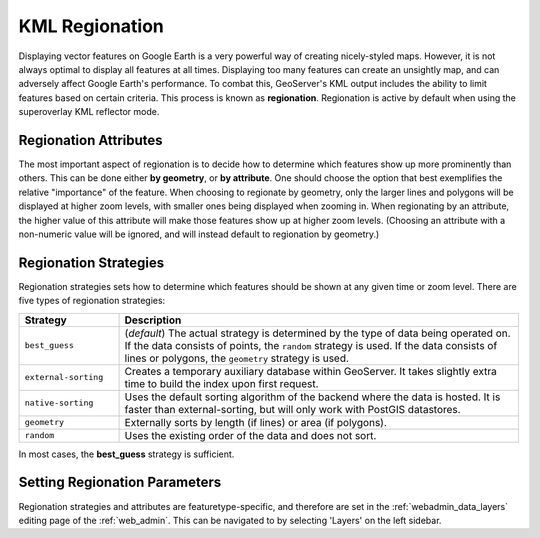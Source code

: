 .. _ge_feature_kml_regionation:

KML Regionation
===============

Displaying vector features on Google Earth is a very powerful way of creating nicely-styled maps. However, it is not always optimal to display all features at all times. Displaying too many features can create an unsightly map, and can adversely affect Google Earth's performance. To combat this, GeoServer's KML output includes the ability to limit features based on certain criteria. This process is known as **regionation**. Regionation is active by default when using the superoverlay KML reflector mode.


Regionation Attributes
----------------------

The most important aspect of regionation is to decide how to determine which features show up more prominently than others. This can be done either **by geometry**, or **by attribute**. One should choose the option that best exemplifies the relative "importance" of the feature. When choosing to regionate by geometry, only the larger lines and polygons will be displayed at higher zoom levels, with smaller ones being displayed when zooming in. When regionating by an attribute, the higher value of this attribute will make those features show up at higher zoom levels. (Choosing an attribute with a non-numeric value will be ignored, and will instead default to regionation by geometry.)


Regionation Strategies
----------------------

Regionation strategies sets how to determine which features should be shown at any given time or zoom level. There are five types of regionation strategies:

.. list-table::
   :widths: 20 80
   
   * - **Strategy**
     - **Description**
   * - ``best_guess``
     - (*default*) The actual strategy is determined by the type of data being operated on. If the data consists of points, the ``random`` strategy is used. If the data consists of lines or polygons, the ``geometry`` strategy is used.
   * - ``external-sorting`` 
     - Creates a temporary auxiliary database within GeoServer.  It takes slightly extra time to build the index upon first request.
   * - ``native-sorting`` 
     - Uses the default sorting algorithm of the backend where the data is hosted. It is faster than external-sorting, but will only work with PostGIS datastores.
   * - ``geometry``
     - Externally sorts by length (if lines) or area (if polygons).
   * - ``random``
     - Uses the existing order of the data and does not sort.

In most cases, the **best_guess** strategy is sufficient.


Setting Regionation Parameters
------------------------------

Regionation strategies and attributes are featuretype-specific, and therefore are set in the :ref:`webadmin_data_layers` editing page of the :ref:`web_admin`.  This can be navigated to by selecting 'Layers' on the left sidebar.

